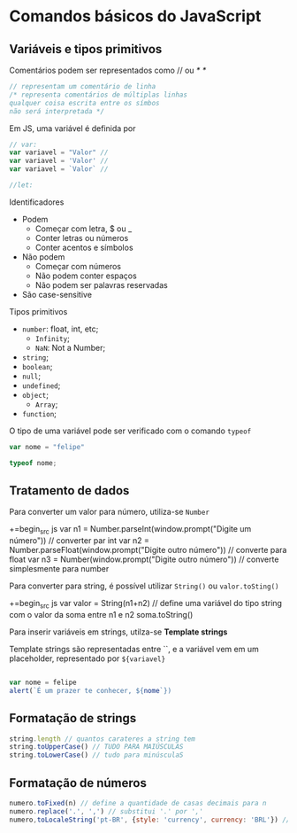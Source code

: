* Comandos básicos do JavaScript
** Variáveis e tipos primitivos 
Comentários podem ser representados como // ou /* */

#+begin_src js 
// representam um comentário de linha
/* representa comentários de múltiplas linhas 
qualquer coisa escrita entre os símbos 
não será interpretada */
#+end_src

Em JS, uma variável é definida por 
#+begin_src js
// var:
var variavel = "Valor" // 
var variavel = 'Valor' // 
var variavel = `Valor` // 

//let:
#+end_src

Identificadores 
    + Podem
        + Começar com letra, $ ou _ 
        + Conter letras ou números
        + Conter acentos e símbolos 
    + Não podem
        + Começar com números
        + Não podem conter espaços 
        + Não podem ser palavras reservadas
    + São case-sensitive

Tipos primitivos 
    + ~number~: float, int, etc;
        + ~Infinity~;
        + ~NaN~: Not a Number;
    + ~string~;
    + ~boolean~;
    + ~null~;
    + ~undefined~;
    + ~object~;
        + ~Array~;
    + ~function~;

O tipo de uma variável pode ser verificado com o comando ~typeof~

#+begin_src js
var nome = "felipe"

typeof nome;
#+end_src

** Tratamento de dados
Para converter um valor para número, utiliza-se ~Number~

+=begin_src js
var n1  = Number.parseInt(window.prompt("Digite um número")) // converter par int
var n2  = Number.parseFloat(window.prompt("Digite outro número")) // converte para float 
var n3  = Number(window.prompt("Digite outro número")) // converte simplesmente para number

#+end_src

Para converter para string, é possível utilizar ~String()~ ou ~valor.toSting()~

+=begin_src js
var valor = String(n1+n2) // define uma variável do tipo string com o valor da soma entre n1 e n2
soma.toString()
#+end_src

Para inserir variáveis em strings, utilza-se *Template strings*

Template strings são representadas entre ``, e a variável vem em um placeholder, representado por ~${variavel}~

#+begin_src js 

var nome = felipe
alert(`É um prazer te conhecer, ${nome`})

#+end_src

** Formatação de strings
#+begin_src js 
string.length // quantos carateres a string tem
string.toUpperCase() // TUDO PARA MAIÚSCULAS
string.toLowerCase() // tudo para minúsculaS
#+end_src
** Formatação de números
#+begin_src js
numero.toFixed(n) // define a quantidade de casas decimais para n
numero.replace('.', ',') // substitui '.' por ','
numero,toLocaleString('pt-BR', {style: 'currency', currency: 'BRL'}) // formata o número para um valor em reais
#+end_src